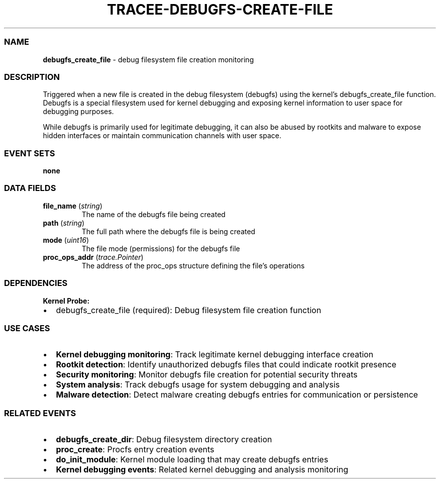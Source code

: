 .\" Automatically generated by Pandoc 3.2
.\"
.TH "TRACEE\-DEBUGFS\-CREATE\-FILE" "1" "" "" "Tracee Event Manual"
.SS NAME
\f[B]debugfs_create_file\f[R] \- debug filesystem file creation
monitoring
.SS DESCRIPTION
Triggered when a new file is created in the debug filesystem (debugfs)
using the kernel\[cq]s \f[CR]debugfs_create_file\f[R] function.
Debugfs is a special filesystem used for kernel debugging and exposing
kernel information to user space for debugging purposes.
.PP
While debugfs is primarily used for legitimate debugging, it can also be
abused by rootkits and malware to expose hidden interfaces or maintain
communication channels with user space.
.SS EVENT SETS
\f[B]none\f[R]
.SS DATA FIELDS
.TP
\f[B]file_name\f[R] (\f[I]string\f[R])
The name of the debugfs file being created
.TP
\f[B]path\f[R] (\f[I]string\f[R])
The full path where the debugfs file is being created
.TP
\f[B]mode\f[R] (\f[I]uint16\f[R])
The file mode (permissions) for the debugfs file
.TP
\f[B]proc_ops_addr\f[R] (\f[I]trace.Pointer\f[R])
The address of the proc_ops structure defining the file\[cq]s operations
.SS DEPENDENCIES
\f[B]Kernel Probe:\f[R]
.IP \[bu] 2
debugfs_create_file (required): Debug filesystem file creation function
.SS USE CASES
.IP \[bu] 2
\f[B]Kernel debugging monitoring\f[R]: Track legitimate kernel debugging
interface creation
.IP \[bu] 2
\f[B]Rootkit detection\f[R]: Identify unauthorized debugfs files that
could indicate rootkit presence
.IP \[bu] 2
\f[B]Security monitoring\f[R]: Monitor debugfs file creation for
potential security threats
.IP \[bu] 2
\f[B]System analysis\f[R]: Track debugfs usage for system debugging and
analysis
.IP \[bu] 2
\f[B]Malware detection\f[R]: Detect malware creating debugfs entries for
communication or persistence
.SS RELATED EVENTS
.IP \[bu] 2
\f[B]debugfs_create_dir\f[R]: Debug filesystem directory creation
.IP \[bu] 2
\f[B]proc_create\f[R]: Procfs entry creation events
.IP \[bu] 2
\f[B]do_init_module\f[R]: Kernel module loading that may create debugfs
entries
.IP \[bu] 2
\f[B]Kernel debugging events\f[R]: Related kernel debugging and analysis
monitoring
